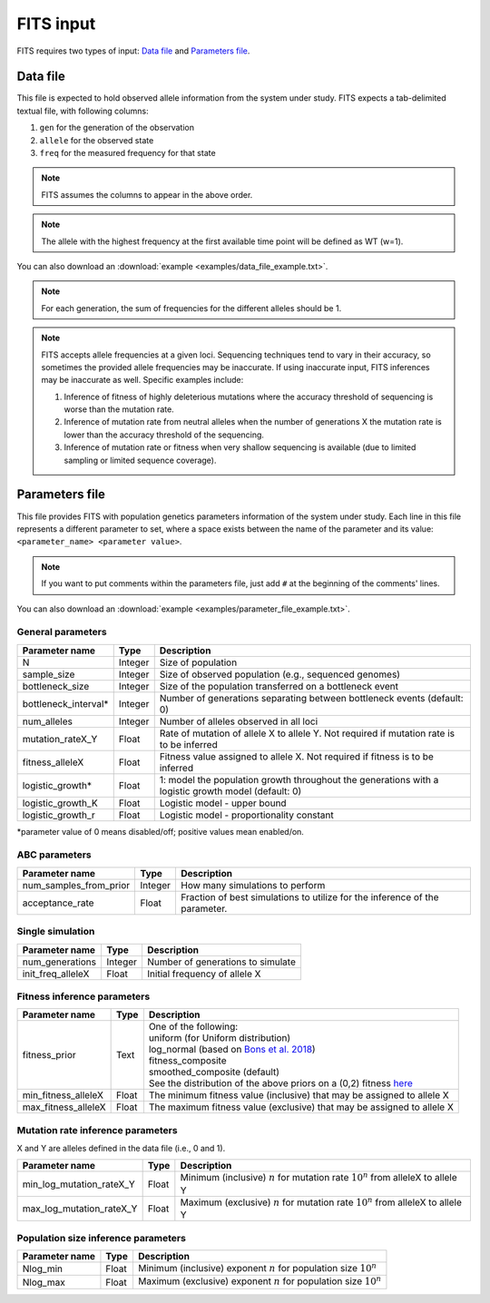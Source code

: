 FITS input
==========

FITS requires two types of input: `Data file`_ and `Parameters file`_.

.. _data_file:

Data file
^^^^^^^^^
This file is expected to hold observed allele information from the system under study. FITS expects a tab-delimited textual file, with following columns: 

#. ``gen`` for the generation of the observation
#. ``allele`` for the observed state 
#. ``freq`` for the measured frequency for that state


.. note:: FITS assumes the columns to appear in the above order. 

.. note:: The allele with the highest frequency at the first available time point will be defined as WT (w=1).


You can also download an :download:`example <examples/data_file_example.txt>`. 

.. note:: For each generation, the sum of frequencies for the different alleles should be 1.

.. note:: 

	FITS accepts allele frequencies at a given loci. Sequencing techniques tend to vary in their accuracy, so sometimes the provided allele frequencies may be inaccurate. If using inaccurate input, FITS inferences may be inaccurate as well. Specific examples include:

	#. Inference of fitness of highly deleterious mutations where the accuracy threshold of sequencing is worse than the mutation rate.
	#. Inference of mutation rate from neutral alleles when the number of generations X the mutation rate is lower than the accuracy threshold of the sequencing.    
	#. Inference of mutation rate or fitness when very shallow sequencing is available (due to limited sampling or limited sequence coverage).

.. _parameters_file:
  
Parameters file
^^^^^^^^^^^^^^^
This file provides FITS with population genetics parameters information of the system under study. 
Each line in this file represents a different parameter to set, where a space exists between the name of the parameter and its value: ``<parameter_name> <parameter value>``. 

.. note:: If you want to put comments within the parameters file, just add ``#`` at the beginning of the comments' lines. 

You can also download an :download:`example <examples/parameter_file_example.txt>`. 

General parameters
******************
===================== ============== ================================ 
Parameter name        Type           Description
===================== ============== ================================
N                     Integer        Size of population
--------------------- -------------- --------------------------------
sample_size           Integer        Size of observed population (e.g., sequenced genomes)
--------------------- -------------- --------------------------------
bottleneck_size       Integer        Size of the population transferred on a bottleneck event
--------------------- -------------- --------------------------------
bottleneck_interval\* Integer        Number of generations separating between bottleneck events (default: 0)
--------------------- -------------- --------------------------------
num_alleles           Integer        Number of alleles observed in all loci
--------------------- -------------- --------------------------------
mutation_rateX_Y      Float          Rate of mutation of allele X to allele Y. Not required if mutation rate is to be inferred
--------------------- -------------- --------------------------------
fitness_alleleX       Float          Fitness value assigned to allele X. Not required if fitness is to be inferred 
--------------------- -------------- --------------------------------
logistic_growth*      Float          1: model the population growth throughout the generations with a logistic growth model (default: 0)
--------------------- -------------- --------------------------------
logistic_growth_K     Float          Logistic model - upper bound
--------------------- -------------- --------------------------------
logistic_growth_r     Float          Logistic model - proportionality constant
===================== ============== ================================ 

\*parameter value of 0 means disabled/off; positive values mean enabled/on.

ABC parameters
**************
====================== ============== ================================ 
Parameter name         Type           Description
====================== ============== ================================
num_samples_from_prior Integer        How many simulations to perform
---------------------- -------------- --------------------------------
acceptance_rate        Float          Fraction of best simulations to utilize for the inference of the parameter. 
====================== ============== ================================ 

Single simulation
*****************
===================== ============== ================================ 
Parameter name        Type           Description
===================== ============== ================================
num_generations       Integer        Number of generations to simulate
--------------------- -------------- --------------------------------
init_freq_alleleX     Float          Initial frequency of allele X
===================== ============== ================================ 


Fitness inference parameters
****************************
===================== ============== ================================ 
Parameter name        Type           Description
===================== ============== ================================
fitness_prior         Text           | One of the following:
                                     | uniform (for Uniform distribution)
                                     | log_normal (based on `Bons et al. 2018 <https://doi.org/10.1093/ve/vey029>`_)
                                     | fitness_composite
                                     | smoothed_composite (default)
                                     | See the distribution of the above priors on a (0,2) fitness `here <_static/priors.png>`_  
--------------------- -------------- --------------------------------	
min_fitness_alleleX   Float          The minimum fitness value (inclusive) that may be assigned to allele X
--------------------- -------------- --------------------------------
max_fitness_alleleX   Float          The maximum fitness value (exclusive) that may be assigned to allele X
===================== ============== ================================ 

Mutation rate inference parameters
**********************************
X and Y are alleles defined in the data file (i.e., 0 and 1). 

============================ ============== ================================ 
Parameter name               Type           Description
============================ ============== ================================
min_log_mutation_rateX_Y     Float          Minimum (inclusive) :math:`n` for mutation rate :math:`10^n` from alleleX to allele Y
---------------------------- -------------- --------------------------------
max_log_mutation_rateX_Y     Float          Maximum (exclusive) :math:`n` for mutation rate :math:`10^n` from alleleX to allele Y
============================ ============== ================================

Population size inference parameters
************************************
===================== ============== ================================ 
Parameter name        Type           Description
===================== ============== ================================
Nlog_min              Float          Minimum (inclusive) exponent :math:`n` for population size :math:`10^n` 
--------------------- -------------- --------------------------------
Nlog_max              Float          Maximum (exclusive) exponent :math:`n` for population size :math:`10^n`
===================== ============== ================================
